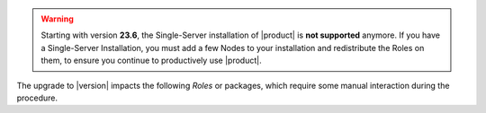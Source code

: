 .. SPDX-FileCopyrightText: 2023 Zextras <https://www.zextras.com/>
..
.. SPDX-License-Identifier: CC-BY-NC-SA-4.0

.. warning:: Starting with version **23.6**, the Single-Server
   installation of |product| is **not supported** anymore. If you have
   a Single-Server Installation, you must add a few Nodes to your
   installation and redistribute the Roles on them, to ensure you
   continue to productively use |product|.

The upgrade to |version| impacts the following *Roles* or packages,
which require some manual interaction during the procedure. 

.. card:: Ubuntu Release 22.04
          
   |product| |version| supports also **Ubuntu 22.04**, so you can
   proceed with the upgrade from *Ubuntu 20.04* following the usual
   upgrade procedures: please refer to the upstream documentation for
   `Ubuntu <https://ubuntu.com/server/docs/upgrade-introduction>`_.

.. card:: PostgreSQL 16 support

   PostgreSQL can be upgrade from version **12** to version
   **16**. This step is **mandatory** if you also plan to upgrade from
   *Ubuntu 20.04* to **Ubuntu 20.04**, because version 12 is no longer
   available on Ubuntu 22.04. Please follow the instructions in
   section :ref:`pg-upgrade`.
